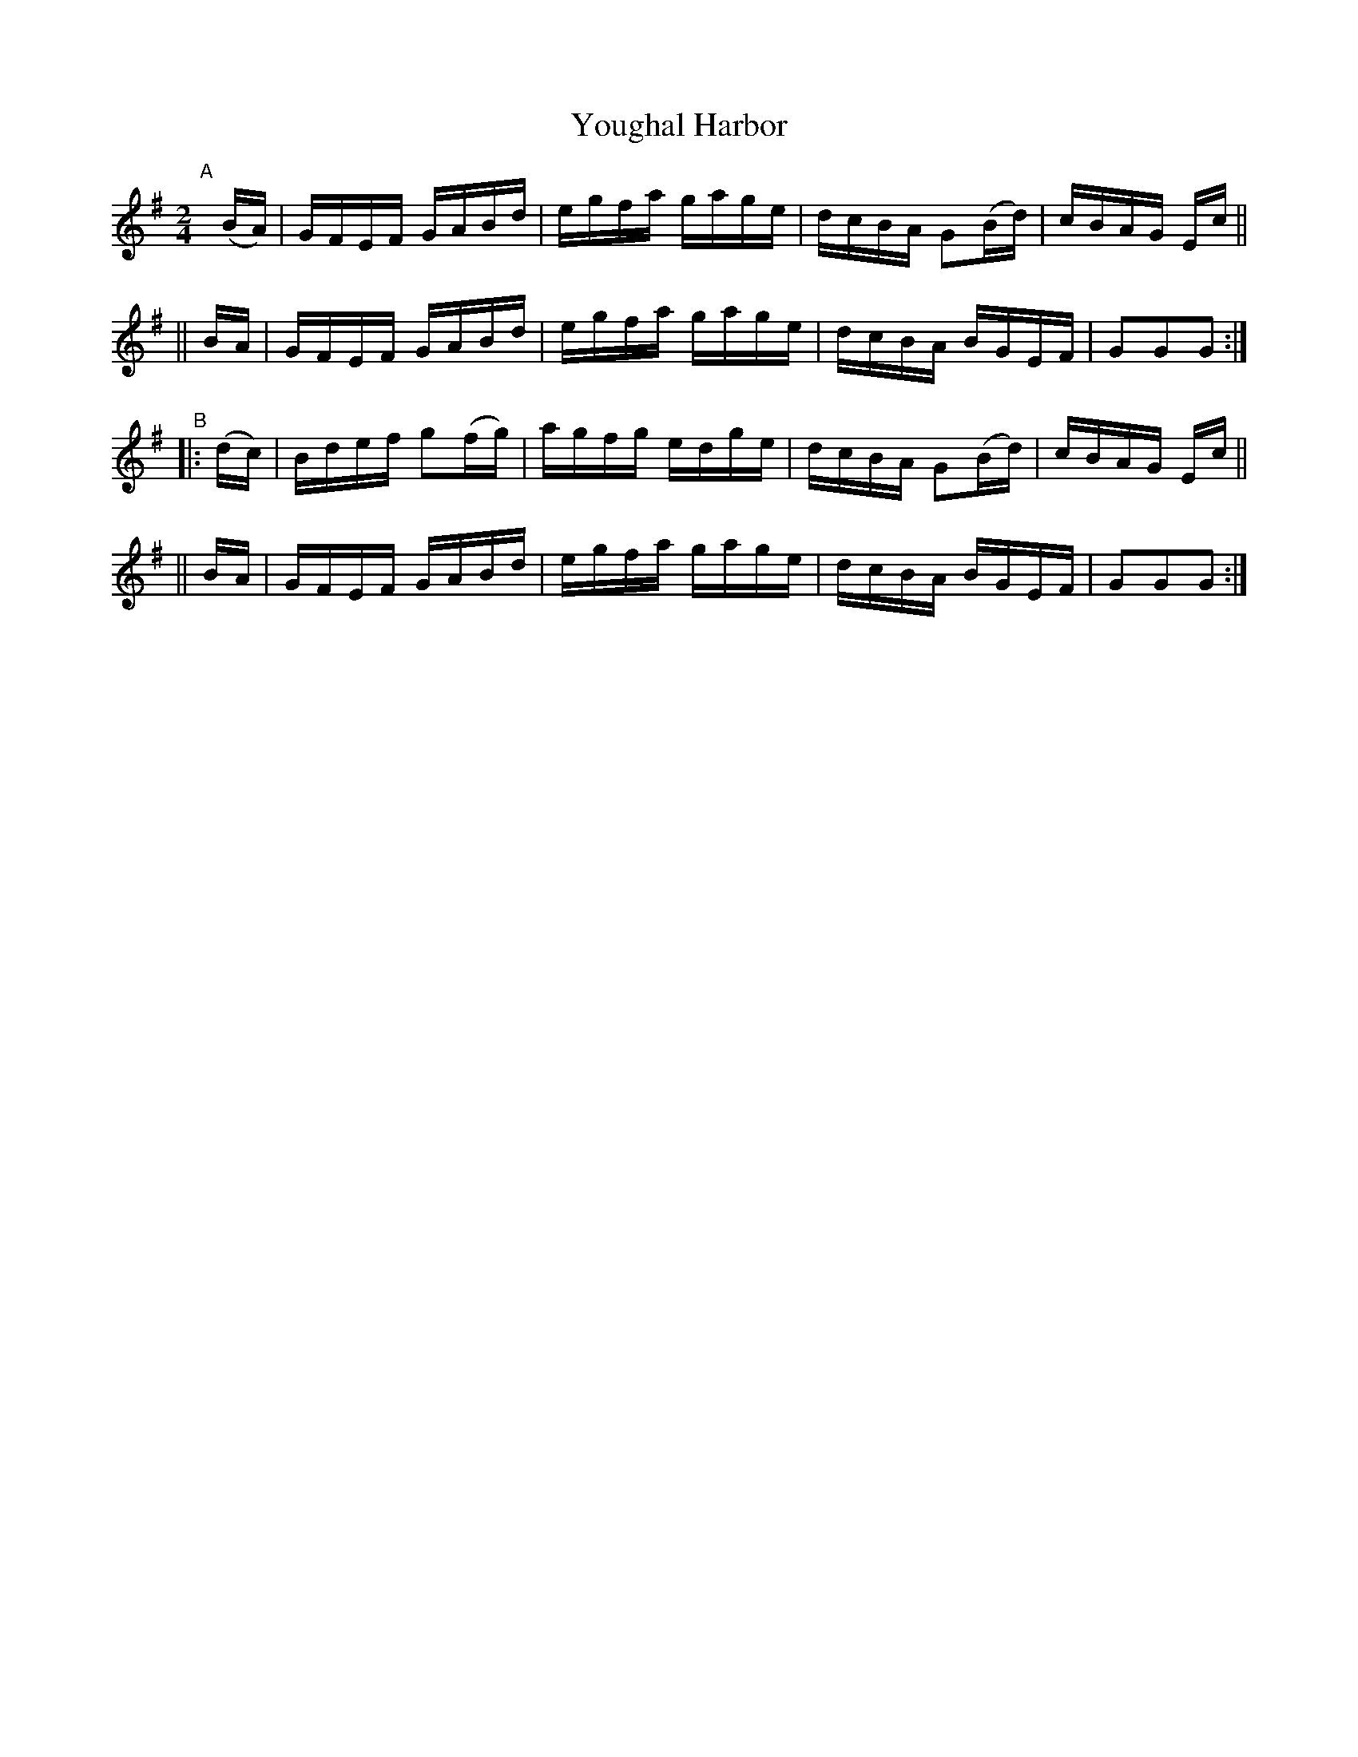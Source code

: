 X: 861
T: Youghal Harbor
R: hornpipe
%S: s:4 b:16(4+4+4+4)
B: Francis O'Neill: "The Dance Music of Ireland" (1907) #861
Z: Frank Nordberg - http://www.musicaviva.com
F: http://www.musicaviva.com/abc/tunes/ireland/oneill-1001/0861/oneill-1001-0861-1.abc
M: 2/4
L: 1/16
K: G
"^A"[|]\
  (BA)| GFEF GABd | egfa gage | dcBA G2(Bd) | cBAG Ec ||
|| BA | GFEF GABd | egfa gage | dcBA BGEF   | G2G2G2 :|
"^B"\
|: (dc) | Bdef g2(fg) | agfg edge | dcBA G2(Bd) | cBAG Ec ||
||  BA  | GFEF GABd   | egfa gage | dcBA BGEF   | G2G2G2 :|
